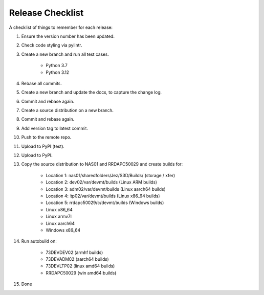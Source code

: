 =================
Release Checklist
=================

A checklist of things to remember for each release:

#. Ensure the version number has been updated.

#. Check code styling via pylintr.

#. Create a new branch and run all test cases.

    - Python 3.7
    - Python 3.12

#. Rebase all commits.

#. Create a new branch and update the docs, to capture the change log.

#. Commit and rebase again.

#. Create a source distribution on a new branch.

#. Commit and rebase again.

#. Add version tag to latest commit.

#. Push to the remote repo.

#. Upload to PyPI (test).

#. Upload to PyPI.

#. Copy the source distribution to NAS01 and RRDAPC50029 and create builds for:

    - Location 1: nas01/sharedfolders/Jez/S3D/Builds/  (storage / xfer)
    - Location 2: dev02/var/devmt/builds               (Linux ARM builds)
    - Location 3: adm02/var/devmt/builds               (Linux aarch64 builds)
    - Location 4: ltp02/var/devmt/builds               (Linux x86_64 builds)
    - Location 5: rrdapc50029/c/devmt/builds           (Windows builds)

    - Linux x86_64
    - Linux armv7l
    - Linux aarch64
    - Windows x86_64

#. Run autobuild on:

    - 73DEVDEV02   (armhf builds)
    - 73DEVADM02   (aarch64 builds)
    - 73DEVLTP02   (linux amd64 builds)
    - RRDAPC50029  (win amd64 builds)

#. Done
    
